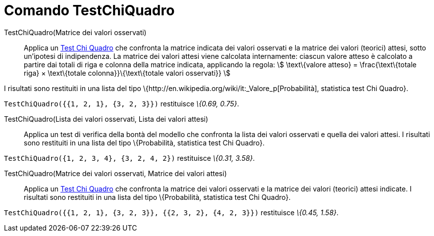 = Comando TestChiQuadro
:page-en: commands/ChiSquaredTest
ifdef::env-github[:imagesdir: /it/modules/ROOT/assets/images]

TestChiQuadro(Matrice dei valori osservati)::
  Applica un http://en.wikipedia.org/wiki/it:_Test_chi_quadrato[Test Chi Quadro] che confronta la matrice indicata dei
  valori osservati e la matrice dei valori (teorici) attesi, sotto un'ipotesi di indipendenza.
  La matrice dei valori attesi viene calcolata internamente: ciascun valore atteso è calcolato a partire dai totali di
  riga e colonna della matrice indicata, applicando la regola:
  stem:[ \text\{valore atteso} = \frac{\text\{totale riga} × \text\{totale colonna}}\{\text\{totale valori osservati}}
  ]

I risultati sono restituiti in una lista del tipo \{http://en.wikipedia.org/wiki/it:_Valore_p[Probabilità], statistica
test Chi Quadro}.

[EXAMPLE]
====

`++TestChiQuadro({{1, 2, 1}, {3, 2, 3}})++` restituisce _\{0.69, 0.75}_.

====

TestChiQuadro(Lista dei valori osservati, Lista dei valori attesi)::
  Applica un test di verifica della bontà del modello che confronta la lista dei valori osservati e quella dei valori
  attesi. I risultati sono restituiti in una lista del tipo \{Probabilità, statistica test Chi Quadro}.

[EXAMPLE]
====

`++TestChiQuadro({1, 2, 3, 4}, {3, 2, 4, 2})++` restituisce _\{0.31, 3.58}_.

====

TestChiQuadro(Matrice dei valori osservati, Matrice dei valori attesi)::
  Applica un http://en.wikipedia.org/wiki/it:_Test_chi_quadrato[Test Chi Quadro] che confronta la matrice dei valori
  osservati e la matrice dei valori (teorici) attesi indicate. I risultati sono restituiti in una lista del tipo
  \{Probabilità, statistica test Chi Quadro}.

[EXAMPLE]
====

`++TestChiQuadro({{1, 2, 1}, {3, 2, 3}}, {{2, 3, 2}, {4, 2, 3}})++` restituisce _\{0.45, 1.58}_.

====
